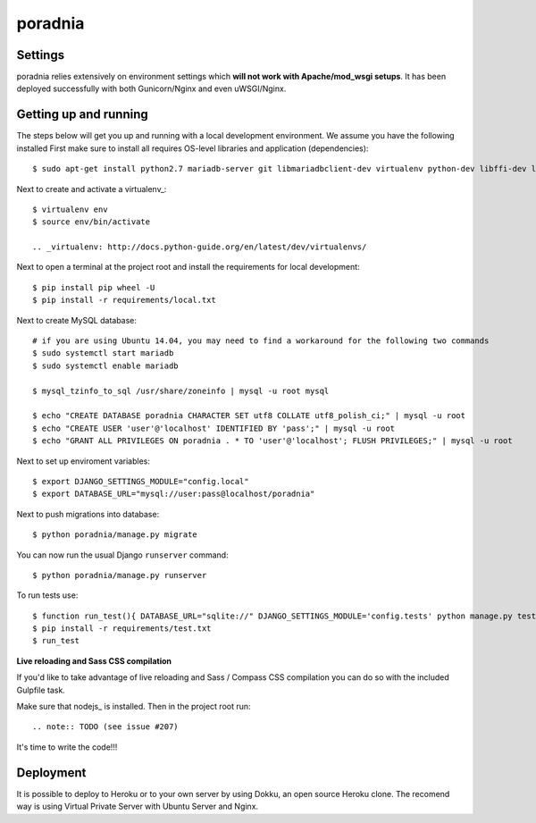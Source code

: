 poradnia
==============================

.. image:: https://codeclimate.com/github/watchdogpolska/poradnia/badges/gpa.svg
   :target: https://codeclimate.com/github/watchdogpolska/poradnia
   :alt: Code Climate

.. image:: https://requires.io/github/watchdogpolska/poradnia/requirements.svg?branch=master
     :target: https://requires.io/github/watchdogpolska/poradnia/requirements/?branch=master
     :alt: Requirements Status


.. image:: https://img.shields.io/github/issues/watchdogpolska/poradnia.svg
     :target: https://github.com/watchdogpolska/poradnia/issues
     :alt: GitHub issues counter
     
.. image:: https://img.shields.io/github/license/watchdogpolska/poradnia.svg
     :alt: License

.. image:: https://badge.waffle.io/watchdogpolska/poradnia.svg?label=high&title=High 
     :target: https://waffle.io/watchdogpolska/poradnia 
     :alt: 'Stories in High'

.. image:: https://www.quantifiedcode.com/api/v1/project/0b4753d4b3bd41f797b40458c3cea67a/badge.svg
  :target: https://www.quantifiedcode.com/app/project/0b4753d4b3bd41f797b40458c3cea67a
  :alt: Code issues

.. image:: https://coveralls.io/repos/watchdogpolska/poradnia/badge.svg?branch=master&service=github
  :target: https://coveralls.io/github/watchdogpolska/poradnia?branch=master 

Settings
------------

poradnia relies extensively on environment settings which **will not work with Apache/mod_wsgi setups**. It has been deployed successfully with both Gunicorn/Nginx and even uWSGI/Nginx.

Getting up and running
----------------------

The steps below will get you up and running with a local development environment. We assume you have the following installed
First make sure to install all requires OS-level libraries and application (dependencies)::

    $ sudo apt-get install python2.7 mariadb-server git libmariadbclient-dev virtualenv python-dev libffi-dev libssl-dev libjpeg-dev libpng12-dev libxml2-dev libxslt1-dev build-essential

Next to create and activate a virtualenv_::
    
    $ virtualenv env
    $ source env/bin/activate

    .. _virtualenv: http://docs.python-guide.org/en/latest/dev/virtualenvs/

Next to open a terminal at the project root and install the requirements for local development::

    $ pip install pip wheel -U
    $ pip install -r requirements/local.txt

Next to create MySQL database::

    # if you are using Ubuntu 14.04, you may need to find a workaround for the following two commands
    $ sudo systemctl start mariadb
    $ sudo systemctl enable mariadb
    
    $ mysql_tzinfo_to_sql /usr/share/zoneinfo | mysql -u root mysql
    
    $ echo "CREATE DATABASE poradnia CHARACTER SET utf8 COLLATE utf8_polish_ci;" | mysql -u root
    $ echo "CREATE USER 'user'@'localhost' IDENTIFIED BY 'pass';" | mysql -u root
    $ echo "GRANT ALL PRIVILEGES ON poradnia . * TO 'user'@'localhost'; FLUSH PRIVILEGES;" | mysql -u root

Next to set up enviroment variables::

    $ export DJANGO_SETTINGS_MODULE="config.local"
    $ export DATABASE_URL="mysql://user:pass@localhost/poradnia"

Next to push migrations into database::

    $ python poradnia/manage.py migrate

You can now run the usual Django ``runserver`` command::

    $ python poradnia/manage.py runserver

To run tests use::

    $ function run_test(){ DATABASE_URL="sqlite://" DJANGO_SETTINGS_MODULE='config.tests' python manage.py test $@ -v2}
    $ pip install -r requirements/test.txt 
    $ run_test

**Live reloading and Sass CSS compilation**

If you'd like to take advantage of live reloading and Sass / Compass CSS compilation you can do so with the included Gulpfile task.

Make sure that nodejs_ is installed. Then in the project root run::

.. note:: TODO (see issue #207)

It's time to write the code!!!

Deployment
------------

It is possible to deploy to Heroku or to your own server by using Dokku, an open source Heroku clone. The recomend way is using Virtual Private Server with Ubuntu Server and Nginx.
